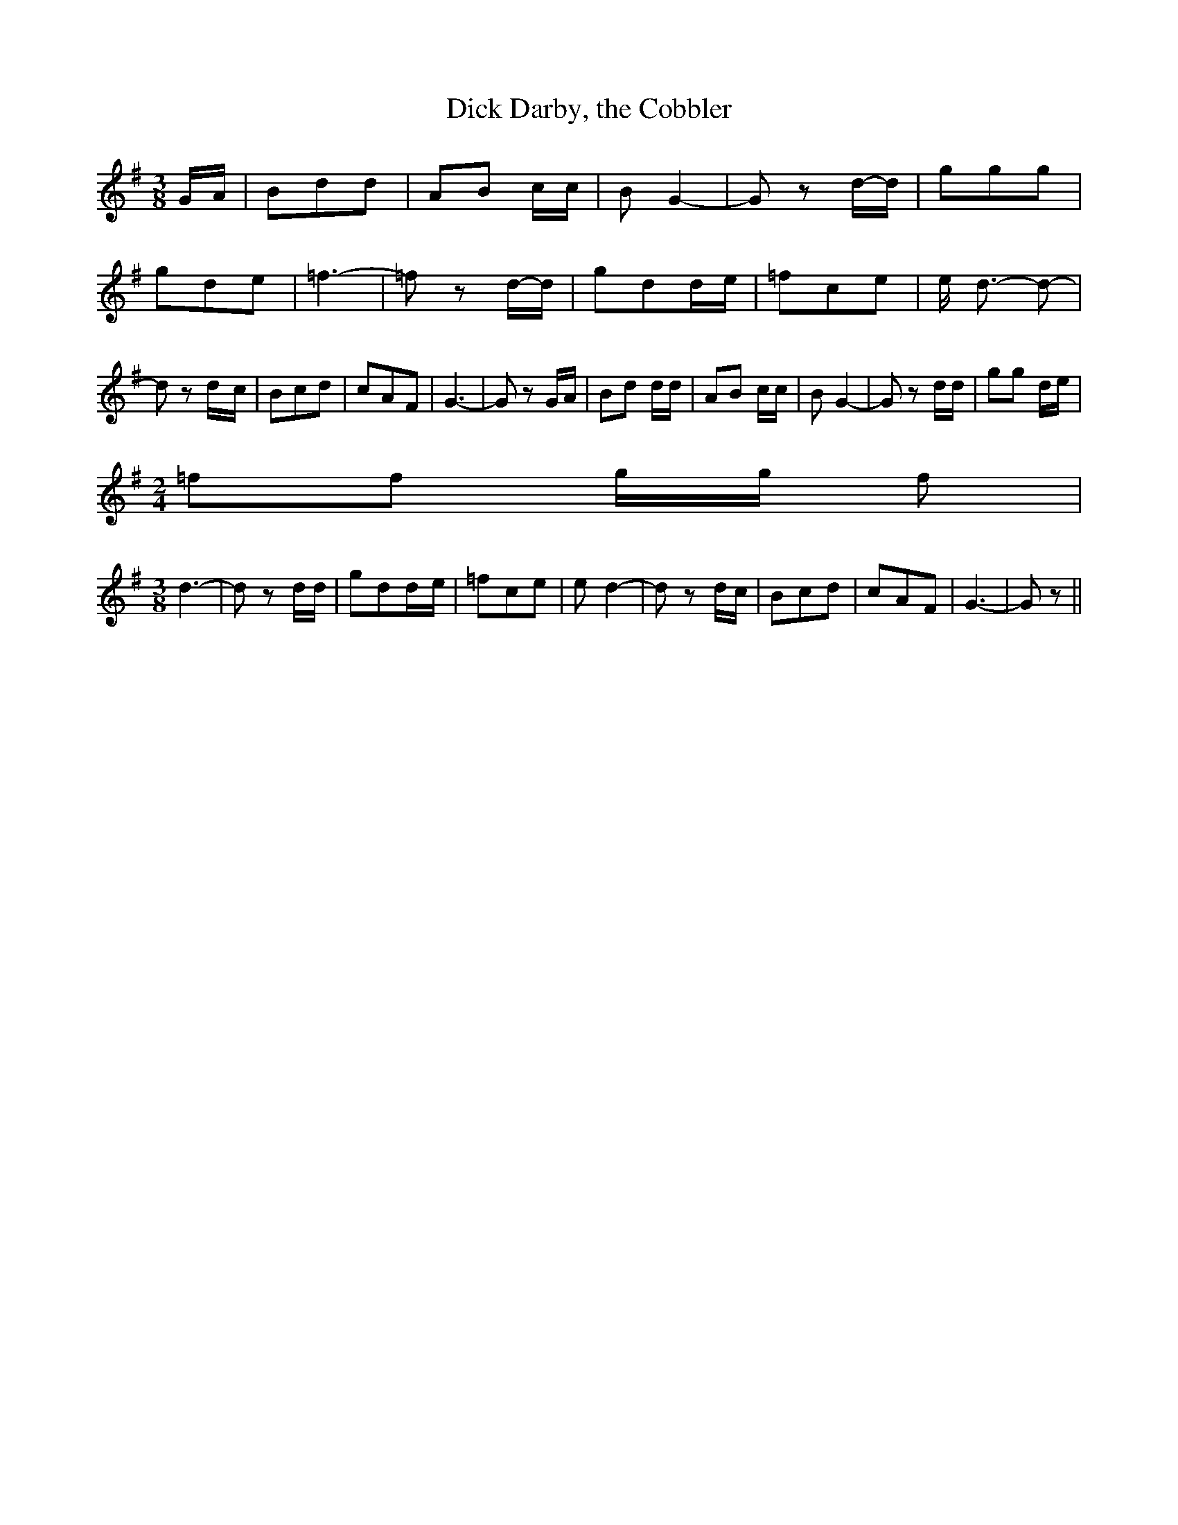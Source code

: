 % Generated more or less automatically by swtoabc by Erich Rickheit KSC
X:1
T:Dick Darby, the Cobbler
M:3/8
L:1/8
K:G
 G/2A/2| Bdd| AB c/2c/2| B G2-| G zd/2-d/2| ggg| gde| =f3-| =f zd/2-d/2|\
 gdd/2-e/2| =fce| e/2 d3/2- d-| d zd/2-c/2| Bcd| cAF| G3-| G z G/2A/2|\
 Bd d/2d/2| AB c/2c/2| B G2-| G z d/2d/2| gg d/2e/2|
M:2/4
 =ff g/2g/2 f|
M:3/8
 d3-| d z d/2d/2| gdd/2-e/2| =fce| e d2-| d z d/2c/2| Bcd| cAF| G3-|\
 G z||

